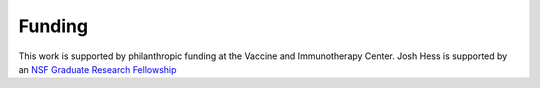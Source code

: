 Funding
=======

This work is supported by philanthropic funding at the
Vaccine and Immunotherapy Center. Josh Hess is supported by an
`NSF Graduate Research Fellowship <https://nsfgrfp.org>`_
